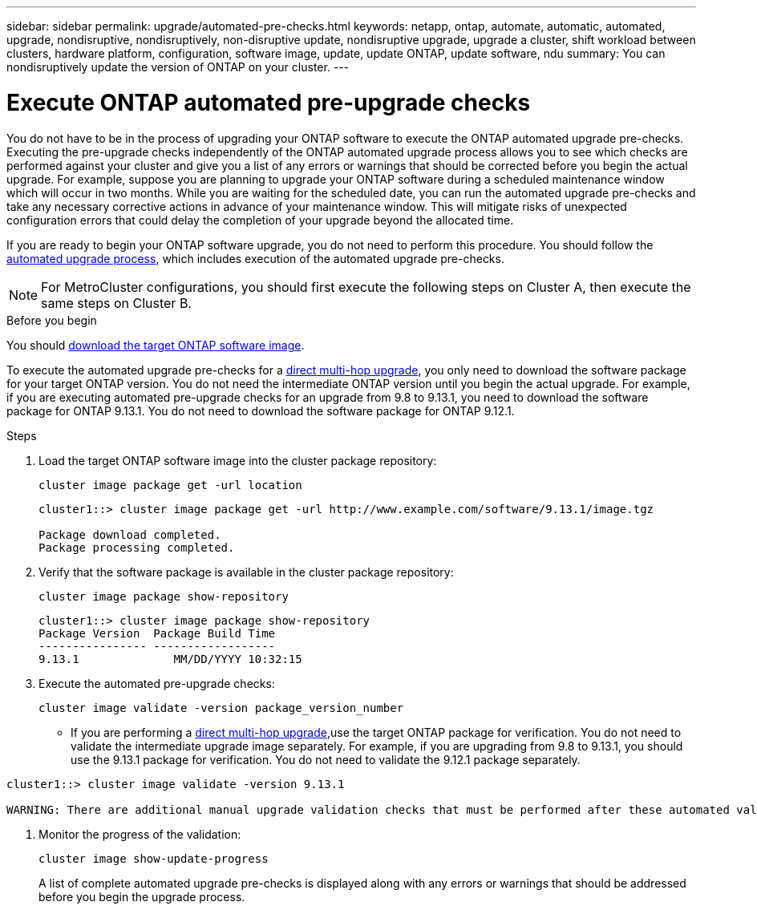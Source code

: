 ---
sidebar: sidebar
permalink: upgrade/automated-pre-checks.html
keywords: netapp, ontap, automate, automatic, automated, upgrade, nondisruptive, nondisruptively, non-disruptive update, nondisruptive upgrade, upgrade a cluster, shift workload between clusters, hardware platform, configuration, software image, update, update ONTAP, update software, ndu
summary: You can nondisruptively update the version of ONTAP on your cluster.
---

= Execute ONTAP automated pre-upgrade checks
:toc: macro
:toclevels: 1
:hardbreaks:
:nofooter:
:icons: font
:linkattrs:
:imagesdir: ./media/

[.lead]

You do not have to be in the process of upgrading your ONTAP software to execute the ONTAP automated upgrade pre-checks.  Executing the pre-upgrade checks independently of the ONTAP automated upgrade process allows you to see which checks are performed against your cluster and give you a list of any errors or warnings that should be corrected before you begin the actual upgrade.  For example, suppose you are planning to upgrade your ONTAP software during a scheduled maintenance window which will occur in two months.  While you are waiting for the scheduled date, you can run the automated upgrade pre-checks and take any necessary corrective actions in advance of your maintenance window.  This will mitigate risks of unexpected configuration errors that could delay the completion of your upgrade beyond the allocated time.

If you are ready to begin your ONTAP software upgrade, you do  not need to perform this procedure.  You should follow the link:automated-upgrade-task.html[automated upgrade process], which includes execution of the automated upgrade pre-checks.

[NOTE]
For MetroCluster configurations, you should first execute the following steps on Cluster A, then execute the same steps on Cluster B.

.Before you begin

You should link:download-software-image.html[download the target ONTAP software image].

To execute the automated upgrade pre-checks for a link:https://docs.netapp.com/us-en/ontap/upgrade/concept_upgrade_paths.html#types-of-upgrade-paths[direct multi-hop upgrade], you only need to download the software package for your target ONTAP version.  You do not need the intermediate ONTAP version until you begin the actual upgrade.  For example, if you are executing automated pre-upgrade checks for an upgrade from 9.8 to 9.13.1, you need to download the software package for ONTAP 9.13.1.  You do not need to download the software package for ONTAP 9.12.1. 

.Steps

. Load the target ONTAP software image into the cluster package repository:
+
[source, cli]
----
cluster image package get -url location
----
+
----
cluster1::> cluster image package get -url http://www.example.com/software/9.13.1/image.tgz

Package download completed.
Package processing completed.
----


. Verify that the software package is available in the cluster package repository:
+
[source, cli]
----
cluster image package show-repository
----
+
----
cluster1::> cluster image package show-repository
Package Version  Package Build Time
---------------- ------------------
9.13.1              MM/DD/YYYY 10:32:15
----

. Execute the automated pre-upgrade checks:
+
[source, cli]
----
cluster image validate -version package_version_number
----
+
* If you are performing a link:https://docs.netapp.com/us-en/ontap/upgrade/concept_upgrade_paths.html#types-of-upgrade-paths[direct multi-hop upgrade],use the target ONTAP package for verification.  You do not need to validate the intermediate upgrade image separately.  For example, if you are upgrading from 9.8 to 9.13.1, you should use the 9.13.1 package for verification. You do not need to validate the 9.12.1 package separately.

----
cluster1::> cluster image validate -version 9.13.1

WARNING: There are additional manual upgrade validation checks that must be performed after these automated validation checks have completed...

----
. Monitor the progress of the validation:
+
[source, cli]
----
cluster image show-update-progress
----
+
A list of complete automated upgrade pre-checks is displayed along with any errors or warnings that should be addressed before you begin the upgrade process.

// 2023 Oct 17, Jira 1415